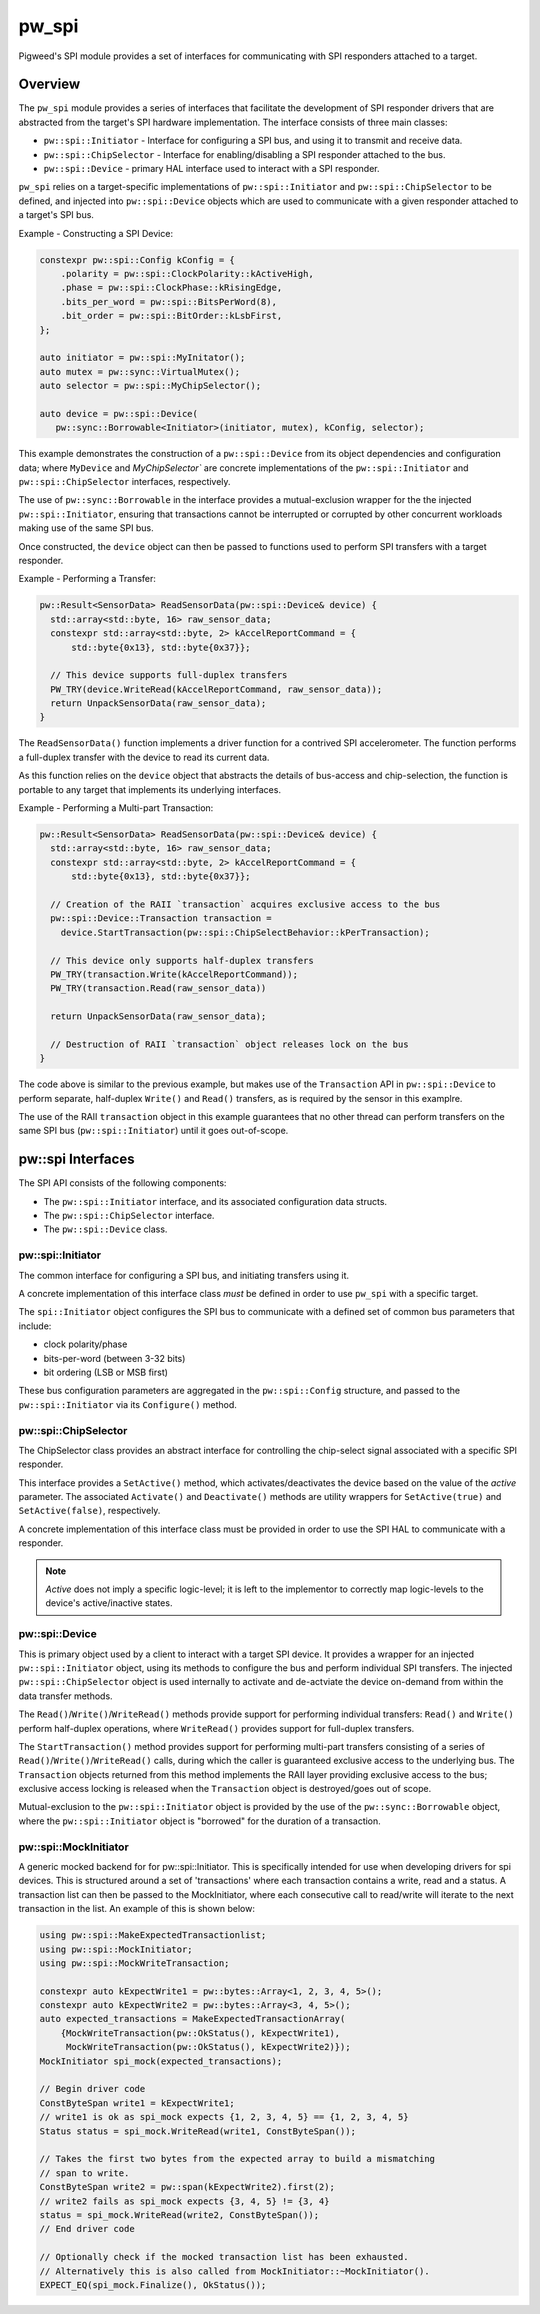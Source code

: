 .. _module-pw_spi:

======
pw_spi
======
Pigweed's SPI module provides a set of interfaces for communicating with SPI
responders attached to a target.

--------
Overview
--------
The ``pw_spi`` module provides a series of interfaces that facilitate the
development of SPI responder drivers that are abstracted from the target's
SPI hardware implementation.  The interface consists of three main classes:

- ``pw::spi::Initiator`` - Interface for configuring a SPI bus, and using it
  to transmit and receive data.
- ``pw::spi::ChipSelector`` - Interface for enabling/disabling a SPI
  responder attached to the bus.
- ``pw::spi::Device`` - primary HAL interface used to interact with a SPI
  responder.

``pw_spi`` relies on a target-specific implementations of
``pw::spi::Initiator`` and ``pw::spi::ChipSelector`` to be defined, and
injected into ``pw::spi::Device`` objects which are used to communicate with a
given responder attached to a target's SPI bus.

Example - Constructing a SPI Device:

.. code-block:: cpp

   constexpr pw::spi::Config kConfig = {
       .polarity = pw::spi::ClockPolarity::kActiveHigh,
       .phase = pw::spi::ClockPhase::kRisingEdge,
       .bits_per_word = pw::spi::BitsPerWord(8),
       .bit_order = pw::spi::BitOrder::kLsbFirst,
   };

   auto initiator = pw::spi::MyInitator();
   auto mutex = pw::sync::VirtualMutex();
   auto selector = pw::spi::MyChipSelector();

   auto device = pw::spi::Device(
      pw::sync::Borrowable<Initiator>(initiator, mutex), kConfig, selector);

This example demonstrates the construction of a ``pw::spi::Device`` from its
object dependencies and configuration data; where ``MyDevice`` and
`MyChipSelector`` are concrete implementations of the ``pw::spi::Initiator``
and ``pw::spi::ChipSelector`` interfaces, respectively.

The use of ``pw::sync::Borrowable`` in the interface provides a
mutual-exclusion wrapper for the the injected ``pw::spi::Initiator``, ensuring
that transactions cannot be interrupted or corrupted by other concurrent
workloads making use of the same SPI bus.

Once constructed, the ``device`` object can then be passed to functions used to
perform SPI transfers with a target responder.

Example - Performing a Transfer:

.. code-block:: cpp

   pw::Result<SensorData> ReadSensorData(pw::spi::Device& device) {
     std::array<std::byte, 16> raw_sensor_data;
     constexpr std::array<std::byte, 2> kAccelReportCommand = {
         std::byte{0x13}, std::byte{0x37}};

     // This device supports full-duplex transfers
     PW_TRY(device.WriteRead(kAccelReportCommand, raw_sensor_data));
     return UnpackSensorData(raw_sensor_data);
   }

The ``ReadSensorData()`` function implements a driver function for a contrived
SPI accelerometer.  The function performs a full-duplex transfer with the
device to read its current data.

As this function relies on the ``device`` object that abstracts the details
of bus-access and chip-selection, the function is portable to any target
that implements its underlying interfaces.

Example - Performing a Multi-part Transaction:

.. code-block:: cpp

   pw::Result<SensorData> ReadSensorData(pw::spi::Device& device) {
     std::array<std::byte, 16> raw_sensor_data;
     constexpr std::array<std::byte, 2> kAccelReportCommand = {
         std::byte{0x13}, std::byte{0x37}};

     // Creation of the RAII `transaction` acquires exclusive access to the bus
     pw::spi::Device::Transaction transaction =
       device.StartTransaction(pw::spi::ChipSelectBehavior::kPerTransaction);

     // This device only supports half-duplex transfers
     PW_TRY(transaction.Write(kAccelReportCommand));
     PW_TRY(transaction.Read(raw_sensor_data))

     return UnpackSensorData(raw_sensor_data);

     // Destruction of RAII `transaction` object releases lock on the bus
   }

The code above is similar to the previous example, but makes use of the
``Transaction`` API in ``pw::spi::Device`` to perform separate, half-duplex
``Write()`` and ``Read()`` transfers, as is required by the sensor in this
examplre.

The use of the RAII ``transaction`` object in this example guarantees that
no other thread can perform transfers on the same SPI bus
(``pw::spi::Initiator``) until it goes out-of-scope.

------------------
pw::spi Interfaces
------------------
The SPI API consists of the following components:

- The ``pw::spi::Initiator`` interface, and its associated configuration data
  structs.
- The ``pw::spi::ChipSelector`` interface.
- The ``pw::spi::Device`` class.

pw::spi::Initiator
------------------
.. inclusive-language: disable

The common interface for configuring a SPI bus, and initiating transfers using
it.

A concrete implementation of this interface class *must* be defined in order
to use ``pw_spi`` with a specific target.

The ``spi::Initiator`` object configures the SPI bus to communicate with a
defined set of common bus parameters that include:

- clock polarity/phase
- bits-per-word (between 3-32 bits)
- bit ordering (LSB or MSB first)

These bus configuration parameters are aggregated in the ``pw::spi::Config``
structure, and passed to the ``pw::spi::Initiator`` via its ``Configure()``
method.

.. Note:

   Throughout ``pw_spi``, the terms "initiator" and "responder" are used to
   describe the two roles SPI devices can implement.  These terms correspond
   to the  "master" and "slave" roles described in legacy documentation
   related to the SPI protocol.

   ``pw_spi`` only supports SPI transfers where the target implements the
   "initiator" role, and does not support the target acting in the
   "responder" role.

.. inclusive-language: enable

.. cpp:class:: pw::spi::Initiator

   .. cpp:function:: Status Configure(const Config& config)

      Configure the SPI bus to communicate using a specific set of properties,
      including the clock polarity, clock phase, bit-order, and bits-per-word.

      Returns OkStatus() on success, and implementation-specific values on
      failure conditions

   .. cpp:function:: Status WriteRead(ConstByteSpan write_buffer, ByteSpan read_buffer) = 0;

      Perform a synchronous read/write operation on the SPI bus.  Data from the
      `write_buffer` object is written to the bus, while the `read_buffer` is
      populated with incoming data on the bus.  The operation will ensure that
      all requested data is written-to and read-from the bus. In the event the
      read buffer is smaller than the write buffer (or zero-size), any
      additional input bytes are discarded. In the event the write buffer is
      smaller than the read buffer (or zero size), the output is padded with
      0-bits for the remainder of the transfer.

      Returns OkStatus() on success, and implementation-specific values on
      failure.

pw::spi::ChipSelector
---------------------
The ChipSelector class provides an abstract interface for controlling the
chip-select signal associated with a specific SPI responder.

This interface provides a ``SetActive()`` method, which activates/deactivates
the device based on the value of the `active` parameter.  The associated
``Activate()`` and ``Deactivate()`` methods are utility wrappers for
``SetActive(true)`` and ``SetActive(false)``, respectively.

A concrete implementation of this interface class must be provided in order to
use the SPI HAL to communicate with a responder.

.. Note::

   `Active` does not imply a specific logic-level; it is left to the
   implementor to correctly map logic-levels to the device's active/inactive
   states.

.. cpp:class:: pw::spi::ChipSelector

   .. cpp:function:: Status SetActive(bool active)

      SetActive sets the state of the chip-select signal to the value
      represented by the `active` parameter.  Passing a value of `true` will
      activate the chip-select signal, and `false` will deactivate the
      chip-select signal.

      Returns OkStatus() on success, and implementation-specific values on
      failure.

   .. cpp:function:: Status Activate()

      Helper method to activate the chip-select signal

      Returns OkStatus() on success, and implementation-specific values on
      failure.

   .. cpp:function:: Status Deactivate()

      Helper method to deactivate the chip-select signal

      Returns OkStatus() on success, and implementation-specific values on
      failure.

pw::spi::Device
---------------
This is primary object used by a client to interact with a target SPI device.
It provides a wrapper for an injected ``pw::spi::Initiator`` object, using
its methods to configure the bus and perform individual SPI transfers.  The
injected ``pw::spi::ChipSelector`` object is used internally to activate and
de-actviate the device on-demand from within the data transfer methods.

The ``Read()``/``Write()``/``WriteRead()`` methods provide support for
performing individual transfers:  ``Read()`` and ``Write()`` perform
half-duplex operations, where ``WriteRead()`` provides support for
full-duplex transfers.

The ``StartTransaction()`` method provides support for performing multi-part
transfers consisting of a series of ``Read()``/``Write()``/``WriteRead()``
calls, during which the caller is guaranteed exclusive access to the
underlying bus.  The ``Transaction`` objects returned from this method
implements the RAII layer providing exclusive access to the bus; exclusive
access locking is released when the ``Transaction`` object is destroyed/goes
out of scope.

Mutual-exclusion to the ``pw::spi::Initiator`` object is provided by the use of
the ``pw::sync::Borrowable`` object, where the ``pw::spi::Initiator`` object is
"borrowed" for the duration of a transaction.

.. cpp:class:: pw::spi::Device

   .. cpp:function:: Status Read(Bytespan read_buffer)

      Synchronously read data from the SPI responder until the provided
      `read_buffer` is full.
      This call will configure the bus and activate/deactivate chip select
      for the transfer

      Note: This call will block in the event that other clients are currently
      performing transactions using the same SPI Initiator.

      Returns OkStatus() on success, and implementation-specific values on
      failure.

   .. cpp:function:: Status Write(ConstByteSpan write_buffer)

      Synchronously write the contents of `write_buffer` to the SPI responder.
      This call will configure the bus and activate/deactivate chip select
      for the transfer

      Note: This call will block in the event that other clients are currently
      performing transactions using the same SPI Initiator.

      Returns OkStatus() on success, and implementation-specific values on
      failure.

   .. cpp:function:: Status WriteRead(ConstByteSpan write_buffer, ByteSpan read_buffer)

      Perform a synchronous read/write transfer with the SPI responder. Data
      from the `write_buffer` object is written to the bus, while the
      `read_buffer` is populated with incoming data on the bus.  In the event
      the read buffer is smaller than the write buffer (or zero-size), any
      additional input bytes are discarded. In the event the write buffer is
      smaller than the read buffer (or zero size), the output is padded with
      0-bits for the remainder of the transfer.
      This call will configure the bus and activate/deactivate chip select
      for the transfer

      Note: This call will block in the event that other clients are currently
      performing transactions using the same SPI Initiator.

      Returns OkStatus() on success, and implementation-specific values on
      failure.

   .. cpp:function:: Transaction StartTransaction(ChipSelectBehavior behavior)

      Begin a transaction with the SPI device.  This creates an RAII
      `Transaction` object that ensures that only one entity can access the
      underlying SPI bus (Initiator) for the object's duration. The `behavior`
      parameter provides a means for a client to select how the chip-select
      signal will be applied on Read/Write/WriteRead calls taking place with
      the Transaction object. A value of `kPerWriteRead` will activate/deactivate
      chip-select on each operation, while `kPerTransaction` will hold the
      chip-select active for the duration of the Transaction object.

.. cpp:class:: pw::spi::Device::Transaction

   .. cpp:function:: Status Read(Bytespan read_buffer)

      Synchronously read data from the SPI responder until the provided
      `read_buffer` is full.

      Returns OkStatus() on success, and implementation-specific values on
      failure.

   .. cpp:function:: Status Write(ConstByteSpan write_buffer)

      Synchronously write the contents of `write_buffer` to the SPI responder

      Returns OkStatus() on success, and implementation-specific values on
      failure.

   .. cpp:function:: Status WriteRead(ConstByteSpan write_buffer, ByteSpan read_buffer)

      Perform a synchronous read/write transfer on the SPI bus.  Data from the
      `write_buffer` object is written to the bus, while the `read_buffer` is
      populated with incoming data on the bus.  The operation will ensure that
      all requested data is written-to and read-from the bus. In the event the
      read buffer is smaller than the write buffer (or zero-size), any
      additional input bytes are discarded. In the event the write buffer is
      smaller than the read buffer (or zero size), the output is padded with
      0-bits for the remainder of the transfer.

      Returns OkStatus() on success, and implementation-specific values on
      failure.

pw::spi::MockInitiator
----------------------
A generic mocked backend for for pw::spi::Initiator. This is specifically
intended for use when developing drivers for spi devices. This is structured
around a set of 'transactions' where each transaction contains a write, read and
a status. A transaction list can then be passed to the MockInitiator, where
each consecutive call to read/write will iterate to the next transaction in the
list. An example of this is shown below:

.. code-block:: cpp

  using pw::spi::MakeExpectedTransactionlist;
  using pw::spi::MockInitiator;
  using pw::spi::MockWriteTransaction;

  constexpr auto kExpectWrite1 = pw::bytes::Array<1, 2, 3, 4, 5>();
  constexpr auto kExpectWrite2 = pw::bytes::Array<3, 4, 5>();
  auto expected_transactions = MakeExpectedTransactionArray(
      {MockWriteTransaction(pw::OkStatus(), kExpectWrite1),
       MockWriteTransaction(pw::OkStatus(), kExpectWrite2)});
  MockInitiator spi_mock(expected_transactions);

  // Begin driver code
  ConstByteSpan write1 = kExpectWrite1;
  // write1 is ok as spi_mock expects {1, 2, 3, 4, 5} == {1, 2, 3, 4, 5}
  Status status = spi_mock.WriteRead(write1, ConstByteSpan());

  // Takes the first two bytes from the expected array to build a mismatching
  // span to write.
  ConstByteSpan write2 = pw::span(kExpectWrite2).first(2);
  // write2 fails as spi_mock expects {3, 4, 5} != {3, 4}
  status = spi_mock.WriteRead(write2, ConstByteSpan());
  // End driver code

  // Optionally check if the mocked transaction list has been exhausted.
  // Alternatively this is also called from MockInitiator::~MockInitiator().
  EXPECT_EQ(spi_mock.Finalize(), OkStatus());


